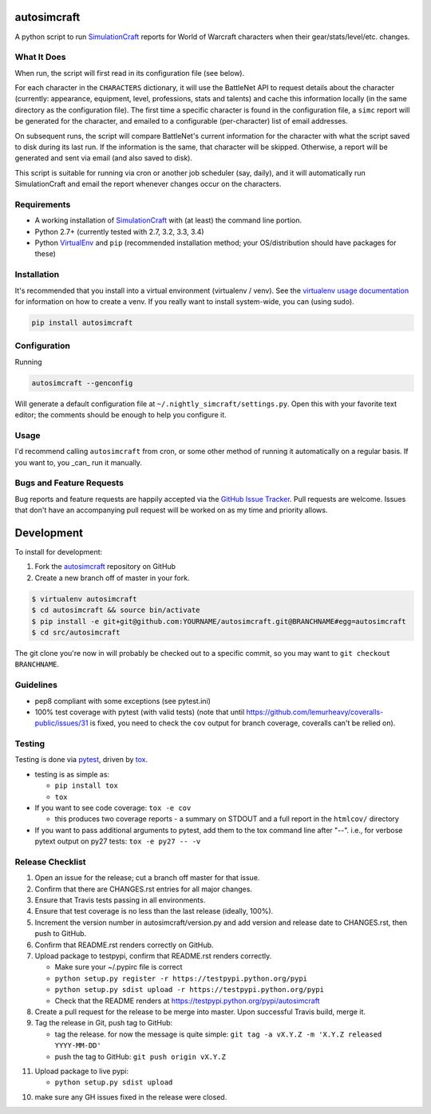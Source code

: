 autosimcraft
========================

.. image:: https://pypip.in/v/autosimcraft/badge.png
   :target: https://crate.io/packages/autosimcraft

.. image:: https://pypip.in/d/autosimcraft/badge.png
   :target: https://crate.io/packages/autosimcraft

.. image:: https://landscape.io/github/jantman/autosimcraft/landscape/landscape.svg
   :target: https://landscape.io/github/jantman/autosimcraft/landscape
   :alt: Code Health

.. image:: https://secure.travis-ci.org/jantman/autosimcraft.png?branch=master
   :target: http://travis-ci.org/jantman/autosimcraft
   :alt: travis-ci for master branch

.. image:: https://codecov.io/github/jantman/autosimcraft/coverage.svg?branch=master
   :target: https://codecov.io/github/jantman/autosimcraft?branch=master
   :alt: coverage report for master branch

.. image:: http://www.repostatus.org/badges/0.1.0/active.svg
   :alt: Project Status: Active - The project has reached a stable, usable state and is being actively developed.
   :target: http://www.repostatus.org/#active

A python script to run `SimulationCraft <http://simulationcraft.org/>`_ reports for World of Warcraft characters when their gear/stats/level/etc. changes.

What It Does
-------------

When run, the script will first read in its configuration file (see below).

For each character in the ``CHARACTERS`` dictionary, it will use the BattleNet API
to request details about the character (currently: appearance, equipment, level,
professions, stats and talents) and cache this information locally (in the same
directory as the configuration file). The first time a specific character is
found in the configuration file, a ``simc`` report will be generated for the
character, and emailed to a configurable (per-character) list of email addresses.

On subsequent runs, the script will compare BattleNet's current information for
the character with what the script saved to disk during its last run. If the
information is the same, that character will be skipped. Otherwise, a report
will be generated and sent via email (and also saved to disk).

This script is suitable for running via cron or another job scheduler (say, daily),
and it will automatically run SimulationCraft and email the report whenever
changes occur on the characters.

Requirements
------------

* A working installation of `SimulationCraft <http://simulationcraft.org/>`_ with (at least) the command line portion.
* Python 2.7+ (currently tested with 2.7, 3.2, 3.3, 3.4)
* Python `VirtualEnv <http://www.virtualenv.org/>`_ and ``pip`` (recommended installation method; your OS/distribution should have packages for these)

Installation
------------

It's recommended that you install into a virtual environment (virtualenv /
venv). See the `virtualenv usage documentation <http://www.virtualenv.org/en/latest/>`_
for information on how to create a venv. If you really want to install
system-wide, you can (using sudo).

.. code-block:: bash

    pip install autosimcraft

Configuration
-------------

Running

.. code-block:: bash

    autosimcraft --genconfig

Will generate a default configuration file at ``~/.nightly_simcraft/settings.py``. Open this with your
favorite text editor; the comments should be enough to help you configure it.

Usage
-----

I'd recommend calling ``autosimcraft`` from cron, or some other method of running it automatically
on a regular basis. If you want to, you _can_ run it manually.

Bugs and Feature Requests
-------------------------

Bug reports and feature requests are happily accepted via the `GitHub Issue Tracker <https://github.com/jantman/autosimcraft/issues>`_. Pull requests are
welcome. Issues that don't have an accompanying pull request will be worked on
as my time and priority allows.

Development
===========

To install for development:

1. Fork the `autosimcraft <https://github.com/jantman/autosimcraft>`_ repository on GitHub
2. Create a new branch off of master in your fork.

.. code-block:: bash

    $ virtualenv autosimcraft
    $ cd autosimcraft && source bin/activate
    $ pip install -e git+git@github.com:YOURNAME/autosimcraft.git@BRANCHNAME#egg=autosimcraft
    $ cd src/autosimcraft

The git clone you're now in will probably be checked out to a specific commit,
so you may want to ``git checkout BRANCHNAME``.

Guidelines
----------

* pep8 compliant with some exceptions (see pytest.ini)
* 100% test coverage with pytest (with valid tests) (note that until
  https://github.com/lemurheavy/coveralls-public/issues/31 is fixed, you
  need to check the ``cov`` output for branch coverage, coveralls can't
  be relied on).

Testing
-------

Testing is done via `pytest <http://pytest.org/latest/>`_, driven by `tox <http://tox.testrun.org/>`_.

* testing is as simple as:

  * ``pip install tox``
  * ``tox``

* If you want to see code coverage: ``tox -e cov``

  * this produces two coverage reports - a summary on STDOUT and a full report in the ``htmlcov/`` directory

* If you want to pass additional arguments to pytest, add them to the tox command line after "--". i.e., for verbose pytext output on py27 tests: ``tox -e py27 -- -v``

Release Checklist
-----------------

1. Open an issue for the release; cut a branch off master for that issue.
2. Confirm that there are CHANGES.rst entries for all major changes.
3. Ensure that Travis tests passing in all environments.
4. Ensure that test coverage is no less than the last release (ideally, 100%).
5. Increment the version number in autosimcraft/version.py and add version and release date to CHANGES.rst, then push to GitHub.
6. Confirm that README.rst renders correctly on GitHub.
7. Upload package to testpypi, confirm that README.rst renders correctly.

   * Make sure your ~/.pypirc file is correct
   * ``python setup.py register -r https://testpypi.python.org/pypi``
   * ``python setup.py sdist upload -r https://testpypi.python.org/pypi``
   * Check that the README renders at https://testpypi.python.org/pypi/autosimcraft

8. Create a pull request for the release to be merge into master. Upon successful Travis build, merge it.
9. Tag the release in Git, push tag to GitHub:

   * tag the release. for now the message is quite simple: ``git tag -a vX.Y.Z -m 'X.Y.Z released YYYY-MM-DD'``
   * push the tag to GitHub: ``git push origin vX.Y.Z``

11. Upload package to live pypi:

    * ``python setup.py sdist upload``

10. make sure any GH issues fixed in the release were closed.
